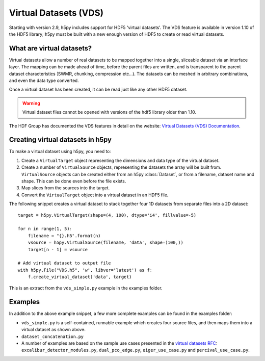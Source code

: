.. _vds:

Virtual Datasets (VDS)
======================

Starting with version 2.9, h5py includes support for HDF5 'virtual datasets'.
The VDS feature is available in version 1.10 of the HDF5 library;
h5py must be built with a new enough version of HDF5 to create or read
virtual datasets.


What are virtual datasets?
--------------------------

Virtual datasets allow a number of real datasets to be mapped together into
a single, sliceable dataset via an interface layer. The mapping can
be made ahead of time, before the parent files are written, and is transparent to
the parent dataset characteristics (SWMR, chunking, compression etc...).
The datasets can be meshed in arbitrary combinations, and even the data type
converted.

Once a virtual dataset has been created, it can be read just like any other
HDF5 dataset.

.. Warning::

   Virtual dataset files cannot be opened with versions of the hdf5 library
   older than 1.10.

The HDF Group has documented the VDS features in detail on the website:
`Virtual Datasets (VDS) Documentation <https://support.hdfgroup.org/HDF5/docNewFeatures/NewFeaturesVirtualDatasetDocs.html>`_.


Creating virtual datasets in h5py
---------------------------------

To make a virtual dataset using h5py, you need to:

1. Create a ``VirtualTarget`` object representing the dimensions and data type
   of the virtual dataset.
2. Create a number of ``VirtualSource`` objects, representing the datasets the
   array will be built from. ``VirtualSource`` objects can be created either
   from an h5py :class:`Dataset`, or from a filename, dataset name and shape.
   This can be done even before the file exists.
3. Map slices from the sources into the target.
4. Convert the ``VirtualTarget`` object into a virtual dataset in an HDF5 file.

The following snippet creates a virtual dataset to stack
together four 1D datasets from separate files into a 2D dataset::

    target = h5py.VirtualTarget(shape=(4, 100), dtype='i4', fillvalue=-5)

    for n in range(1, 5):
        filename = "{}.h5".format(n)
        vsource = h5py.VirtualSource(filename, 'data', shape=(100,))
        target[n - 1] = vsource

    # Add virtual dataset to output file
    with h5py.File("VDS.h5", 'w', libver='latest') as f:
        f.create_virtual_dataset('data', target)

This is an extract from the ``vds_simple.py`` example in the examples folder.

Examples
--------

In addition to the above example snippet, a few more complete examples can be
found in the examples folder:

- ``vds_simple.py`` is a self-contained, runnable example which creates four
  source files, and then maps them into a virtual dataset as shown above.
- ``dataset_concatenation.py``
- A number of examples are based on the sample use cases presented in the
  `virtual datasets RFC <https://support.hdfgroup.org/HDF5/docNewFeatures/VDS/HDF5-VDS-requirements-use-cases-2014-12-10.pdf>`__:
  ``excalibur_detector_modules.py``, ``dual_pco_edge.py``, ``eiger_use_case.py``
  and ``percival_use_case.py``.
